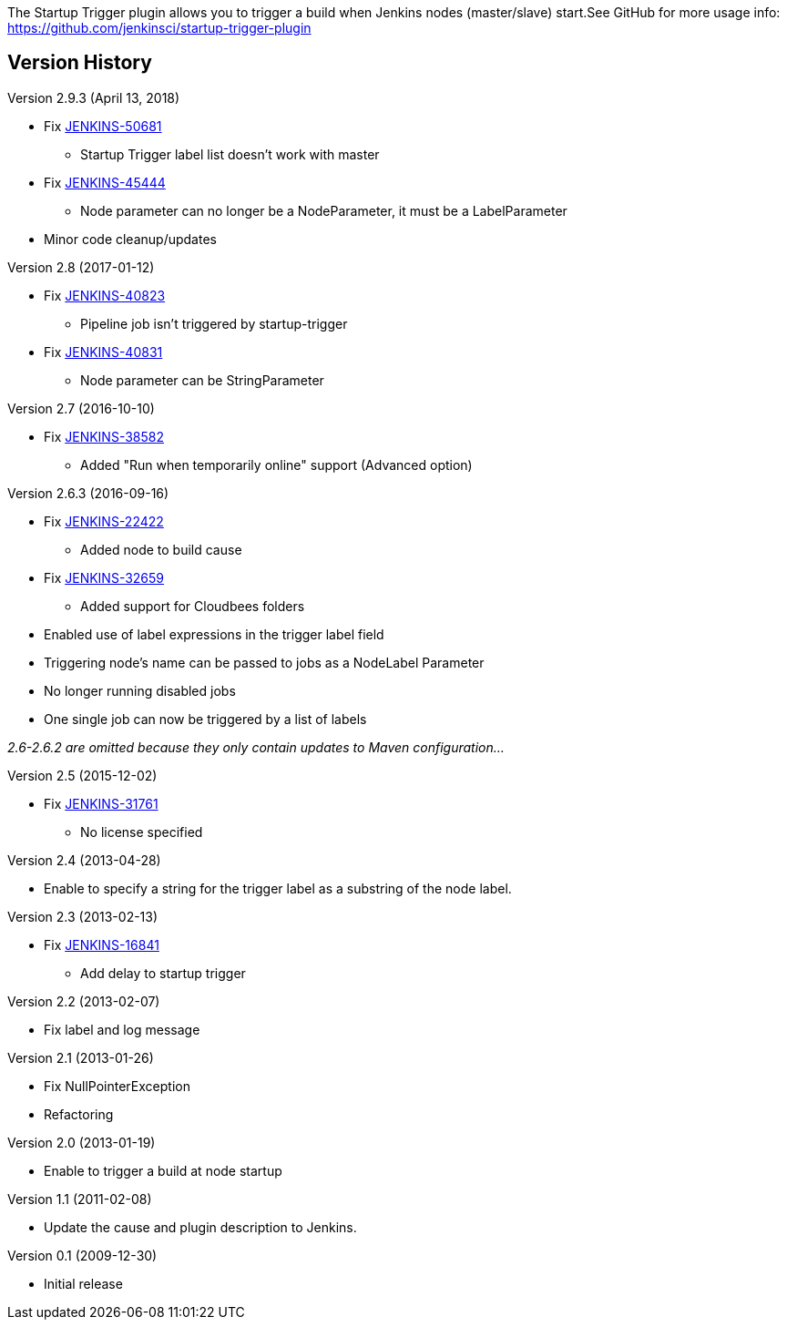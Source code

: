 The Startup Trigger plugin allows you to trigger a build when Jenkins
nodes (master/slave) start.See GitHub for more usage info:
https://github.com/jenkinsci/startup-trigger-plugin

[[StartupTrigger-VersionHistory]]
== Version History

Version 2.9.3 (April 13, 2018)

* Fix https://issues.jenkins-ci.org/browse/JENKINS-50681[JENKINS-50681]
- Startup Trigger label list doesn't work with master
* Fix https://issues.jenkins-ci.org/browse/JENKINS-45444[JENKINS-45444]
- Node parameter can no longer be a NodeParameter, it must be a
LabelParameter
* Minor code cleanup/updates

Version 2.8 (2017-01-12)

* Fix https://issues.jenkins-ci.org/browse/JENKINS-40823[JENKINS-40823]
- Pipeline job isn't triggered by startup-trigger
* Fix https://issues.jenkins-ci.org/browse/JENKINS-40831[JENKINS-40831]
- Node parameter can be StringParameter

Version 2.7 (2016-10-10)

* Fix https://issues.jenkins-ci.org/browse/JENKINS-38582[JENKINS-38582]
- Added "Run when temporarily online" support (Advanced option)

Version 2.6.3 (2016-09-16)

* Fix https://issues.jenkins-ci.org/browse/JENKINS-22422[JENKINS-22422]
- Added node to build cause
* Fix https://issues.jenkins-ci.org/browse/JENKINS-32659[JENKINS-32659]
- Added support for Cloudbees folders
* Enabled use of label expressions in the trigger label field
* Triggering node's name can be passed to jobs as a NodeLabel Parameter
* No longer running disabled jobs
* One single job can now be triggered by a list of labels

_2.6-2.6.2 are omitted because they only contain updates to Maven
configuration..._

Version 2.5 (2015-12-02)

* Fix https://issues.jenkins-ci.org/browse/JENKINS-31761[JENKINS-31761]
- No license specified

Version 2.4 (2013-04-28)

* Enable to specify a string for the trigger label as a substring of the
node label.

Version 2.3 (2013-02-13)

* Fix https://issues.jenkins-ci.org/browse/JENKINS-16841[JENKINS-16841]
- Add delay to startup trigger

Version 2.2 (2013-02-07)

* Fix label and log message

Version 2.1 (2013-01-26)

* Fix NullPointerException
* Refactoring

Version 2.0 (2013-01-19)

* Enable to trigger a build at node startup

Version 1.1 (2011-02-08)

* Update the cause and plugin description to Jenkins.

Version 0.1 (2009-12-30)

* Initial release
